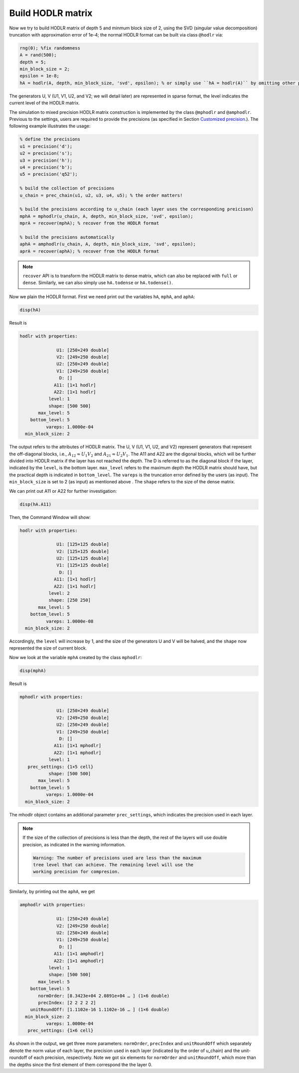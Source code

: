 Build HODLR matrix
======================================

Now we try to build HODLR matrix of depth 5 and minmum block size of 2, using the SVD (singular value decomposition) truncation with approximation error of 1e-4; the normal HODLR format can be built via class ``@hodlr`` via:

.. code:: matlab

   rng(0); %fix randomness
   A = rand(500);
   depth = 5;
   min_block_size = 2;
   epsilon = 1e-8;
   hA = hodlr(A, depth, min_block_size, 'svd', epsilon); % or simply use ``hA = hodlr(A)`` by omitting other parameters as default

The generators U, V (U1, V1, U2, and V2; we will detail later) are represented in sparse format, the level indicates the current level of the HODLR matrix. 


The simulation to mixed precision HODLR matrix construction is implemented by the class ``@mphodlr`` and ``@amphodlr``.
Previous to the settings, users are required to provide the precisions (as specified in Section `Customized precision <https://mhodlr.readthedocs.io/en/stable/precision.html>`_.).
The following example illustrates the usage:

.. code:: matlab

   % define the precisions
   u1 = precision('d');
   u2 = precision('s');
   u3 = precision('h');
   u4 = precision('b');
   u5 = precision('q52');

   % build the collection of precisions
   u_chain = prec_chain(u1, u2, u3, u4, u5); % the order matters!

   % build the precisions according to u_chain (each layer uses the corresponding preicison)
   mphA = mphodlr(u_chain, A, depth, min_block_size, 'svd', epsilon); 
   mprA = recover(mphA); % recover from the HODLR format
   
   % build the precisions automatically
   aphA = amphodlr(u_chain, A, depth, min_block_size, 'svd', epsilon); 
   aprA = recover(aphA); % recover from the HODLR format

.. admonition:: Note

   ``recover`` API is to transform the HODLR matrix to dense matrix, which can also be replaced with ``full`` or ``dense``.   
   Similarly, we can also simply use ``hA.todense`` or  ``hA.todense()``. 

Now we plain the HODLR format. First we need print out the variables ``hA``, ``mphA``, and ``aphA``: 

.. code:: matlab

   disp(hA)


Result is 

.. code:: matlab

  hodlr with properties:

                U1: [250×249 double]
                V2: [249×250 double]
                U2: [250×249 double]
                V1: [249×250 double]
                 D: []
               A11: [1×1 hodlr]
               A22: [1×1 hodlr]
             level: 1
             shape: [500 500]
         max_level: 5
      bottom_level: 5
            vareps: 1.0000e-04
    min_block_size: 2



The output refers to the attributes of HODLR matrix. The U, V (U1, V1, U2, and V2) represent generators that represent the off-diagonal blocks, i.e., :math:`A_{12} \approx U_1 V_2` and :math:`A_{21} \approx U_2 V_1`. 
The A11 and A22 are the digonal blocks, which will be further divided into HODLR matrix if the layer has not reached the depth. 
The D is referred to as the diagonal block if the layer, indicated by the ``level``, is the bottom layer.  ``max_level`` refers to the maximum depth the HODLR matrix should have, but the practical depth is indicated in ``bottom_level``.
The ``vareps`` is the truncation error defined by the users (as input). The ``min_block_size`` is set to 2 (as input) as mentioned above . 
The ``shape`` refers to the size of the dense matrix.  


We can print out A11 or A22 for further investigation:

.. code:: matlab

   disp(hA.A11)


Then, the Command Window will show: 

.. code:: 


  hodlr with properties:

                U1: [125×125 double]
                V2: [125×125 double]
                U2: [125×125 double]
                V1: [125×125 double]
                 D: []
               A11: [1×1 hodlr]
               A22: [1×1 hodlr]
             level: 2
             shape: [250 250]
         max_level: 5
      bottom_level: 5
            vareps: 1.0000e-08
    min_block_size: 2


Accordingly, the ``level`` will increase by 1, and the size of the generators U and V will be halved, and the ``shape`` now represented the size of current block. 

Now we look at the variable ``mphA`` created by the class ``mphodlr``:

.. code:: matlab

   disp(mphA)


Result is 

.. code:: matlab

  mphodlr with properties:

                U1: [250×249 double]
                V2: [249×250 double]
                U2: [250×249 double]
                V1: [249×250 double]
                 D: []
               A11: [1×1 mphodlr]
               A22: [1×1 mphodlr]
             level: 1
     prec_settings: {1×5 cell}
             shape: [500 500]
         max_level: 5
      bottom_level: 5
            vareps: 1.0000e-04
    min_block_size: 2


The mhodlr object contains an additional parameter ``prec_settings``, which indicates the precision used in each layer. 

.. admonition:: Note

   If the size of the collection of precisions is less than the depth, the rest of the layers will use double precision, as indicated in the warning information.

   .. code:: 

      Warning: The number of precisions used are less than the maximum
      tree level that can achieve. The remaining level will use the
      working precision for compresion. 


Similarly, by printing out the ``aphA``, we get 

.. code:: matlab

  amphodlr with properties:

                U1: [250×249 double]
                V2: [249×250 double]
                U2: [250×249 double]
                V1: [249×250 double]
                 D: []
               A11: [1×1 amphodlr]
               A22: [1×1 amphodlr]
             level: 1
             shape: [500 500]
         max_level: 5
      bottom_level: 5
         normOrder: [8.3423e+04 2.0891e+04 … ] (1×6 double)
         precIndex: [2 2 2 2 2]
      unitRoundOff: [1.1102e-16 1.1102e-16 … ] (1×6 double)
    min_block_size: 2
            vareps: 1.0000e-04
     prec_settings: {1×6 cell}


As shown in the output, we get three more parameters\: ``normOrder``, ``precIndex`` and ``unitRoundOff`` which separately denote the norm value of each layer, the precision used in each layer (indicated by the order of u_chain) and the unit-roundoff of each precision, respectively. Note we got six elements for  ``normOrder`` and ``unitRoundOff``, which more than the depths since the first element of them correspond the the layer 0. 
